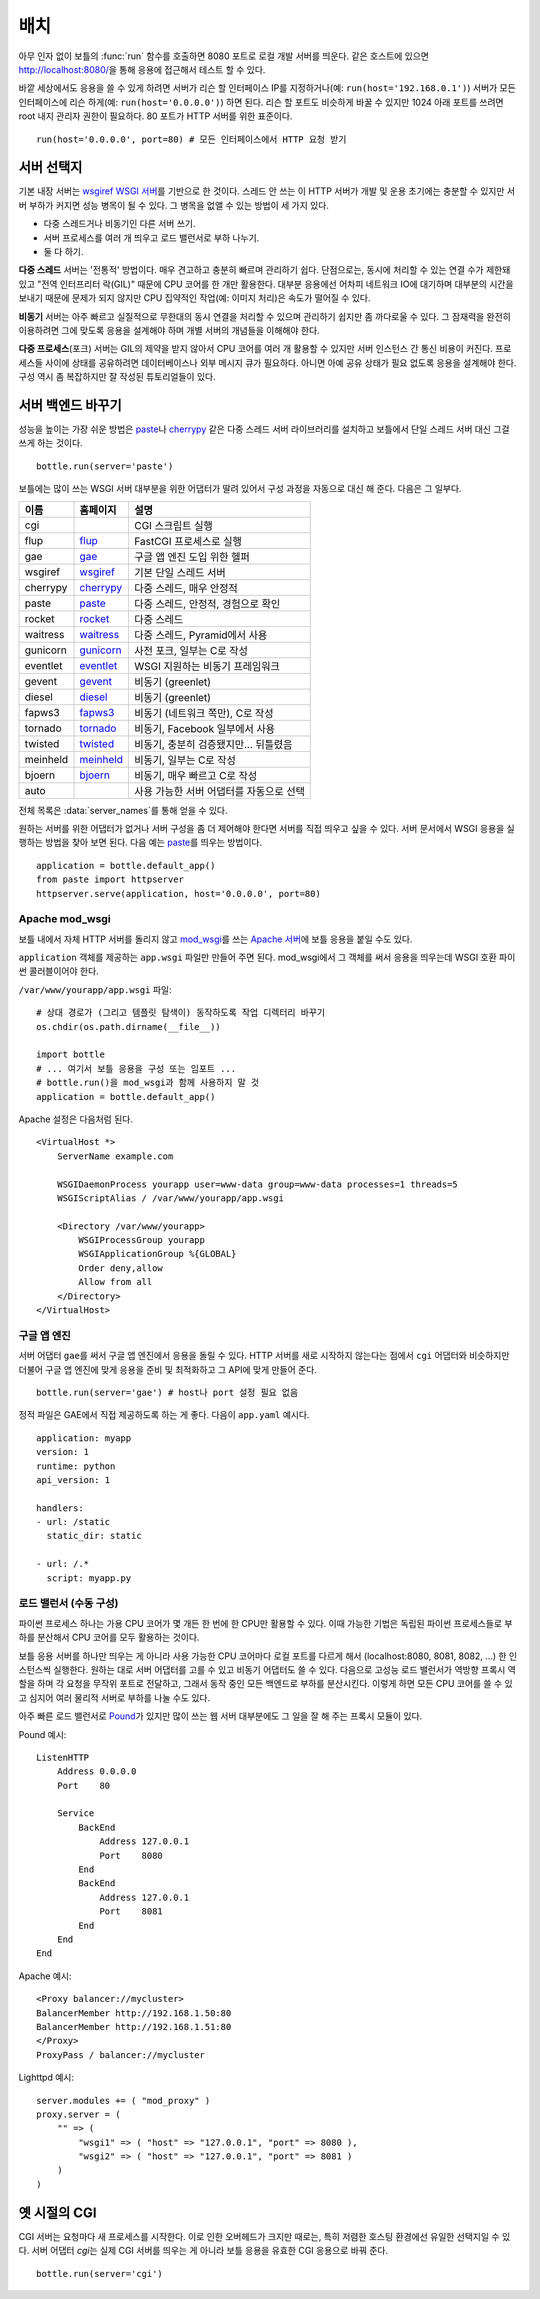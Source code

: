 .. _flup: http://trac.saddi.com/flup
.. _gae: http://code.google.com/appengine/docs/python/overview.html
.. _wsgiref: http://docs.python.org/library/wsgiref.html
.. _cherrypy: http://www.cherrypy.org/
.. _paste: http://pythonpaste.org/
.. _rocket: http://pypi.python.org/pypi/rocket
.. _gunicorn: http://pypi.python.org/pypi/gunicorn
.. _fapws3: http://www.fapws.org/
.. _tornado: http://www.tornadoweb.org/
.. _twisted: http://twistedmatrix.com/
.. _diesel: http://dieselweb.org/
.. _meinheld: http://pypi.python.org/pypi/meinheld
.. _bjoern: http://pypi.python.org/pypi/bjoern
.. _gevent: http://www.gevent.org/
.. _eventlet: http://eventlet.net/
.. _waitress: http://readthedocs.org/docs/waitress/en/latest/
.. _apache: http://httpd.apache.org/
.. _mod_wsgi: http://code.google.com/p/modwsgi/
.. _pound: http://www.apsis.ch/pound



.. _tutorial-deployment:

================================================================================
배치
================================================================================

아무 인자 없이 보틀의 :func:`run` 함수를 호출하면 8080 포트로 로컬 개발 서버를 띄운다. 같은 호스트에 있으면 http://localhost:8080/\을 통해 응용에 접근해서 테스트 할 수 있다.

바깥 세상에서도 응용을 쓸 수 있게 하려면 서버가 리슨 할 인터페이스 IP를 지정하거나(예: ``run(host='192.168.0.1')``) 서버가 모든 인터페이스에 리슨 하게(예: ``run(host='0.0.0.0')``) 하면 된다. 리슨 할 포트도 비슷하게 바꿀 수 있지만 1024 아래 포트를 쓰려면 root 내지 관리자 권한이 필요하다. 80 포트가 HTTP 서버를 위한 표준이다. ::

  run(host='0.0.0.0', port=80) # 모든 인터페이스에서 HTTP 요청 받기

서버 선택지
================================================================================

기본 내장 서버는 `wsgiref WSGI 서버 <http://docs.python.org/library/wsgiref.html#module-wsgiref.simple_server>`_\를 기반으로 한 것이다. 스레드 안 쓰는 이 HTTP 서버가 개발 및 운용 초기에는 충분할 수 있지만 서버 부하가 커지면 성능 병목이 될 수 있다. 그 병목을 없앨 수 있는 방법이 세 가지 있다.

* 다중 스레드거나 비동기인 다른 서버 쓰기.
* 서버 프로세스를 여러 개 띄우고 로드 밸런서로 부하 나누기.
* 둘 다 하기.

**다중 스레드** 서버는 '전통적' 방법이다. 매우 견고하고 충분히 빠르며 관리하기 쉽다. 단점으로는, 동시에 처리할 수 있는 연결 수가 제한돼 있고 "전역 인터프리터 락(GIL)" 때문에 CPU 코어를 한 개만 활용한다. 대부분 응용에선 어차피 네트워크 IO에 대기하며 대부분의 시간을 보내기 때문에 문제가 되지 않지만 CPU 집약적인 작업(예: 이미지 처리)은 속도가 떨어질 수 있다.

**비동기** 서버는 아주 빠르고 실질적으로 무한대의 동시 연결을 처리할 수 있으며 관리하기 쉽지만 좀 까다로울 수 있다. 그 잠재력을 완전히 이용하려면 그에 맞도록 응용을 설계해야 하며 개별 서버의 개념들을 이해해야 한다.

**다중 프로세스**\(포크) 서버는 GIL의 제약을 받지 않아서 CPU 코어를 여러 개 활용할 수 있지만 서버 인스턴스 간 통신 비용이 커진다. 프로세스들 사이에 상태를 공유하려면 데이터베이스나 외부 메시지 큐가 필요하다. 아니면 아예 공유 상태가 필요 없도록 응용을 설계해야 한다. 구성 역시 좀 복잡하지만 잘 작성된 튜토리얼들이 있다.

서버 백엔드 바꾸기
================================================================================

성능을 높이는 가장 쉬운 방법은 paste_\나 cherrypy_ 같은 다중 스레드 서버 라이브러리를 설치하고 보틀에서 단일 스레드 서버 대신 그걸 쓰게 하는 것이다. ::

    bottle.run(server='paste')

보틀에는 많이 쓰는 WSGI 서버 대부분을 위한 어댑터가 딸려 있어서 구성 과정을 자동으로 대신 해 준다. 다음은 그 일부다.

========  ============  ======================================================
이름      홈페이지      설명
========  ============  ======================================================
cgi                     CGI 스크립트 실행
flup      flup_         FastCGI 프로세스로 실행
gae       gae_          구글 앱 엔진 도입 위한 헬퍼
wsgiref   wsgiref_      기본 단일 스레드 서버
cherrypy  cherrypy_     다중 스레드, 매우 안정적
paste     paste_        다중 스레드, 안정적, 경험으로 확인
rocket    rocket_       다중 스레드
waitress  waitress_     다중 스레드, Pyramid에서 사용
gunicorn  gunicorn_     사전 포크, 일부는 C로 작성
eventlet  eventlet_     WSGI 지원하는 비동기 프레임워크
gevent    gevent_       비동기 (greenlet)
diesel    diesel_       비동기 (greenlet)
fapws3    fapws3_       비동기 (네트워크 쪽만), C로 작성
tornado   tornado_      비동기, Facebook 일부에서 사용
twisted   twisted_      비동기, 충분히 검증됐지만... 뒤틀렸음
meinheld  meinheld_     비동기, 일부는 C로 작성
bjoern    bjoern_       비동기, 매우 빠르고 C로 작성
auto                    사용 가능한 서버 어댑터를 자동으로 선택
========  ============  ======================================================

전체 목록은 :data:`server_names`\를 통해 얻을 수 있다.

원하는 서버를 위한 어댑터가 없거나 서버 구성을 좀 더 제어해야 한다면 서버를 직접 띄우고 싶을 수 있다. 서버 문서에서 WSGI 응용을 실행하는 방법을 찾아 보면 된다. 다음 예는 paste_\를 띄우는 방법이다. ::

    application = bottle.default_app()
    from paste import httpserver
    httpserver.serve(application, host='0.0.0.0', port=80)



Apache mod_wsgi
--------------------------------------------------------------------------------

보틀 내에서 자체 HTTP 서버를 돌리지 않고 mod_wsgi_\를 쓰는 `Apache 서버 <apache>`_\에 보틀 응용을 붙일 수도 있다.

``application`` 객체를 제공하는 ``app.wsgi`` 파일만 만들어 주면 된다. mod_wsgi에서 그 객체를 써서 응용을 띄우는데 WSGI 호환 파이썬 콜러블이어야 한다.

``/var/www/yourapp/app.wsgi`` 파일::

    # 상대 경로가 (그리고 템플릿 탐색이) 동작하도록 작업 디렉터리 바꾸기
    os.chdir(os.path.dirname(__file__))
    
    import bottle
    # ... 여기서 보틀 응용을 구성 또는 임포트 ...
    # bottle.run()을 mod_wsgi과 함께 사용하지 말 것
    application = bottle.default_app()

Apache 설정은 다음처럼 된다. ::

    <VirtualHost *>
        ServerName example.com
        
        WSGIDaemonProcess yourapp user=www-data group=www-data processes=1 threads=5
        WSGIScriptAlias / /var/www/yourapp/app.wsgi
        
        <Directory /var/www/yourapp>
            WSGIProcessGroup yourapp
            WSGIApplicationGroup %{GLOBAL}
            Order deny,allow
            Allow from all
        </Directory>
    </VirtualHost>



구글 앱 엔진
--------------------------------------------------------------------------------

.. versionadded:: 0.9

서버 어댑터 ``gae``\를 써서 구글 앱 엔진에서 응용을 돌릴 수 있다. HTTP 서버를 새로 시작하지 않는다는 점에서 ``cgi`` 어댑터와 비슷하지만 더불어 구글 앱 엔진에 맞게 응용을 준비 및 최적화하고 그 API에 맞게 만들어 준다. ::

    bottle.run(server='gae') # host나 port 설정 필요 없음

정적 파일은 GAE에서 직접 제공하도록 하는 게 좋다. 다음이 ``app.yaml`` 예시다. ::

    application: myapp
    version: 1
    runtime: python
    api_version: 1

    handlers:
    - url: /static
      static_dir: static

    - url: /.*
      script: myapp.py


로드 밸런서 (수동 구성)
--------------------------------------------------------------------------------

파이썬 프로세스 하나는 가용 CPU 코어가 몇 개든 한 번에 한 CPU만 활용할 수 있다. 이때 가능한 기법은 독립된 파이썬 프로세스들로 부하를 분산해서 CPU 코어를 모두 활용하는 것이다.

보틀 응용 서버를 하나만 띄우는 게 아니라 사용 가능한 CPU 코어마다 로컬 포트를 다르게 해서 (localhost:8080, 8081, 8082, ...) 한 인스턴스씩 실행한다. 원하는 대로 서버 어댑터를 고를 수 있고 비동기 어댑터도 쓸 수 있다. 다음으로 고성능 로드 밸런서가 역방향 프록시 역할을 하며 각 요청을 무작위 포트로 전달하고, 그래서 동작 중인 모든 백엔드로 부하를 분산시킨다. 이렇게 하면 모든 CPU 코어를 쓸 수 있고 심지어 여러 물리적 서버로 부하를 나눌 수도 있다.

아주 빠른 로드 밸런서로 Pound_\가 있지만 많이 쓰는 웹 서버 대부분에도 그 일을 잘 해 주는 프록시 모듈이 있다.

Pound 예시::

    ListenHTTP
        Address 0.0.0.0
        Port    80

        Service
            BackEnd
                Address 127.0.0.1
                Port    8080
            End
            BackEnd
                Address 127.0.0.1
                Port    8081
            End
        End
    End

Apache 예시::

    <Proxy balancer://mycluster>
    BalancerMember http://192.168.1.50:80
    BalancerMember http://192.168.1.51:80
    </Proxy>
    ProxyPass / balancer://mycluster 

Lighttpd 예시::

    server.modules += ( "mod_proxy" )
    proxy.server = (
        "" => (
            "wsgi1" => ( "host" => "127.0.0.1", "port" => 8080 ),
            "wsgi2" => ( "host" => "127.0.0.1", "port" => 8081 )
        )
    )


옛 시절의 CGI
================================================================================

CGI 서버는 요청마다 새 프로세스를 시작한다. 이로 인한 오버헤드가 크지만 때로는, 특히 저렴한 호스팅 환경에선 유일한 선택지일 수 있다. 서버 어댑터 `cgi`\는 실제 CGI 서버를 띄우는 게 아니라 보틀 응용을 유효한 CGI 응용으로 바꿔 준다. ::

    bottle.run(server='cgi')



